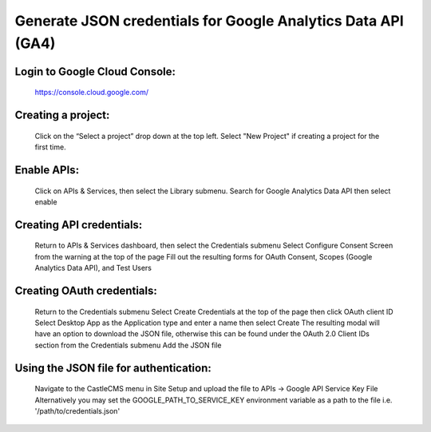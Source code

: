 Generate JSON credentials for Google Analytics Data API (GA4)
=============================================================


Login to Google Cloud Console:
------------------------------

    https://console.cloud.google.com/


Creating a project:
-------------------

    Click on the “Select a project” drop down at the top left.
    Select "New Project" if creating a project for the first time.


Enable APIs:
------------

    Click on APIs & Services, then select the Library submenu.
    Search for Google Analytics Data API then select enable


Creating API credentials:
-------------------------

    Return to APIs & Services dashboard, then select the Credentials submenu
    Select Configure Consent Screen from the warning at the top of the page
    Fill out the resulting forms for OAuth Consent, Scopes (Google Analytics Data API), and Test Users


Creating OAuth credentials:
---------------------------

    Return to the Credentials submenu
    Select Create Credentials at the top of the page then click OAuth client ID
    Select Desktop App as the Application type and enter a name then select Create
    The resulting modal will have an option to download the JSON file, otherwise this can be found under the OAuth 2.0 Client IDs section from the Credentials submenu
    Add the JSON file


Using the JSON file for authentication:
---------------------------------------

    Navigate to the CastleCMS menu in Site Setup and upload the file to APIs -> Google API Service Key File 
    Alternatively you may set the GOOGLE_PATH_TO_SERVICE_KEY environment variable as a path to the file i.e. '/path/to/credentials.json'

